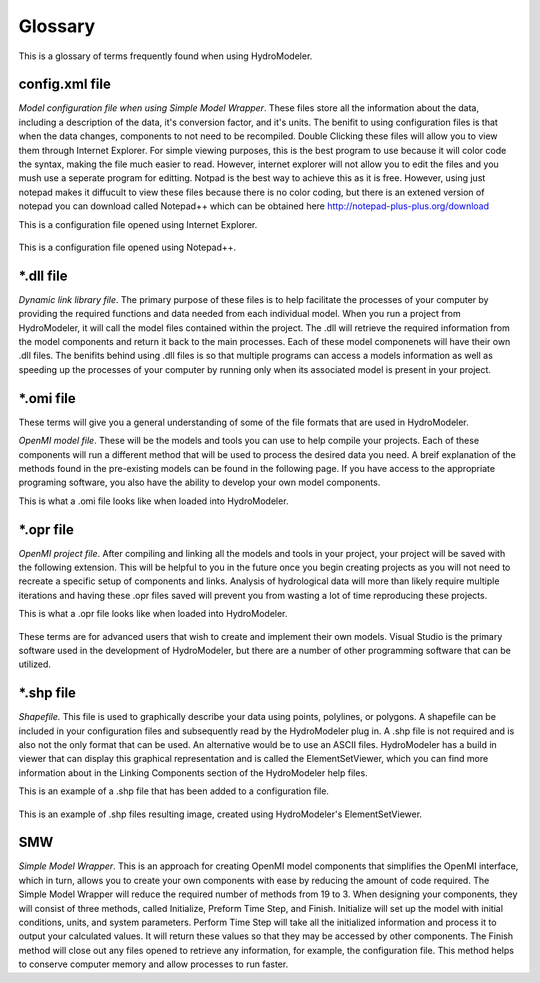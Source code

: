 .. index:: Glossary

Glossary
========

This is a glossary of terms frequently found when using HydroModeler.

config.xml file
---------------

*Model configuration file when using Simple Model Wrapper*.  These files store all the information about the data, including a description of the data, it's conversion factor, and it's units.  The benifit to using configuration files is that when the data changes, components to not need to be recompiled.  Double Clicking these files will allow you to view them through Internet Explorer.  For simple viewing purposes, this is the best program to use because it will color code the syntax, making the file much easier to read.  However, internet explorer will not allow you to edit the files and you mush use a seperate program for editting.  Notpad is the best way to achieve this as it is free.  However, using just notepad makes it diffucult to view these files because there is no color coding, but there is an extened version of notepad you can download called Notepad++ which can be obtained here  http://notepad-plus-plus.org/download

This is a configuration file opened using Internet Explorer.

.. figure:: ./images/KeyTerms/HM_fig3.png
   :align: center

This is a configuration file opened using Notepad++.

.. figure:: ./images/KeyTerms/HM_fig4.png
   :align: center

*.dll file
----------

*Dynamic link library file*.  The primary purpose of these files is to help facilitate the processes of your computer by providing the required functions and data needed from each individual model.  When you run a project from HydroModeler, it will call the model files contained within the project.  The .dll will retrieve the required information from the model components and return it back to the main processes.  Each of these model componenets will have their own .dll files.  The benifits behind using .dll files is so that multiple programs can access a models information as well as speeding up the processes of your computer by running only when its associated model is present in your project.

*.omi file
----------

These terms will give you a general understanding of some of the file formats that are used in HydroModeler.

*OpenMI model file*.  These will be the models and tools you can use to help compile your projects.  Each of these components will run a different method that will be used to process the desired data you need.  A breif explanation of the methods found in the pre-existing models can be found in the following page.  If you have access to the appropriate programing software, you also have the ability to develop your own model components.

This is what a .omi file looks like when loaded into HydroModeler.

.. figure:: ./images/KeyTerms/HM_fig1.png
   :align: center

*.opr file
----------

*OpenMI project file*.  After compiling and linking all the models and tools in your project, your project will be saved with the following extension.  This will be helpful to you in the future once you begin creating projects as you will not need to recreate a specific setup of components and links.  Analysis of hydrological data will more than likely require multiple iterations and having these .opr files saved will prevent you from wasting a lot of time reproducing these projects.

This is what a .opr file looks like when loaded into HydroModeler.

.. figure:: ./images/KeyTerms/HM_fig2.png
   :align: center

These terms are for advanced users that wish to create and implement their own models.  Visual Studio is the primary software used in the development of HydroModeler, but there are a number of other programming software that can be utilized.

*.shp file
----------

*Shapefile.*  This file is used to graphically describe your data using points, polylines, or polygons.  A shapefile can be included in your configuration files and subsequently read by the HydroModeler plug in.  A .shp file is not required and is also not the only format that can be used.  An alternative would be to use an ASCII files.  HydroModeler has a build in viewer that can display this graphical representation and is called the ElementSetViewer, which you can find more information about in the Linking Components section of the HydroModeler help files.

This is an example of a .shp file that has been added to a configuration file.

.. figure:: ./images/KeyTerms/HM_fig5.png
   :align: center

This is an example of .shp files resulting image, created using HydroModeler's ElementSetViewer.

.. figure:: ./images/KeyTerms/HM_fig6.png
   :align: center

SMW
---

*Simple Model Wrapper*. This is an approach for creating OpenMI model components that simplifies the OpenMI interface, which in turn, allows you to create your own components with ease by reducing the amount of code required.  The Simple Model Wrapper will reduce the required number of methods from 19 to 3.  When designing your components, they will consist of three methods, called Initialize, Preform Time Step, and Finish.  Initialize will set up the model with initial conditions, units, and system parameters.  Perform Time Step will take all the initialized information and process it to output your calculated values.  It will return these values so that they may be accessed by other components.  The Finish method will close out any files opened to retrieve any information, for example, the configuration file.  This method helps to conserve computer memory and allow processes to run faster.